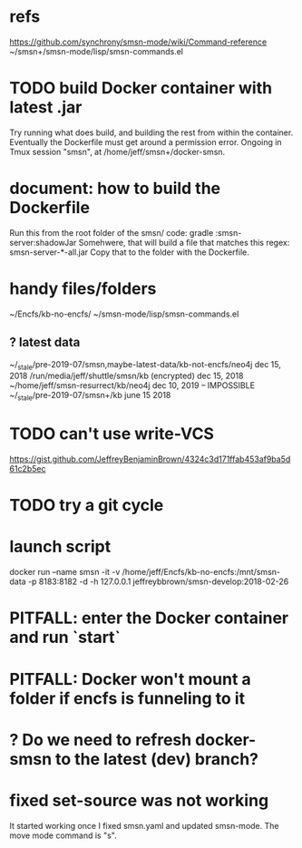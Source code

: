* refs
https://github.com/synchrony/smsn-mode/wiki/Command-reference
~/smsn+/smsn-mode/lisp/smsn-commands.el
* TODO build Docker container with latest .jar
Try running what does build, and building the rest from within the container.
Eventually the Dockerfile must get around a permission error.
Ongoing in Tmux session "smsn", at /home/jeff/smsn+/docker-smsn.
* document: how to build the Dockerfile
Run this from the root folder of the smsn/ code:
  gradle :smsn-server:shadowJar
Somehwere, that will build a file that matches this regex:
  smsn-server-*-all.jar
Copy that to the folder with the Dockerfile.
* handy files/folders
~/Encfs/kb-no-encfs/
~/smsn-mode/lisp/smsn-commands.el
** ? latest data
~/_stale/pre-2019-07/smsn,maybe-latest-data/kb-not-encfs/neo4j
  dec 15, 2018
/run/media/jeff/shuttle/smsn/kb
  (encrypted)
  dec 15, 2018
~/home/jeff/smsn-resurrect/kb/neo4j
  dec 10, 2019 -- IMPOSSIBLE
~/_stale/pre-2019-07/smsn+/kb
  june 15 2018
* TODO can't use write-VCS
https://gist.github.com/JeffreyBenjaminBrown/4324c3d171ffab453af9ba5d61c2b5ec
* TODO try a git cycle
* launch script
docker run --name smsn -it -v /home/jeff/Encfs/kb-no-encfs:/mnt/smsn-data -p 8183:8182 -d -h 127.0.0.1 jeffreybbrown/smsn-develop:2018-02-26
  # was: smsn-develop:2017-11-24
* PITFALL: enter the Docker container and run `start`
* PITFALL: Docker won't mount a folder if encfs is funneling to it
* ? Do we need to refresh docker-smsn to the latest (dev) branch?
* fixed set-source was not working
It started working once I fixed smsn.yaml and updated smsn-mode.
The move mode command is "s".

